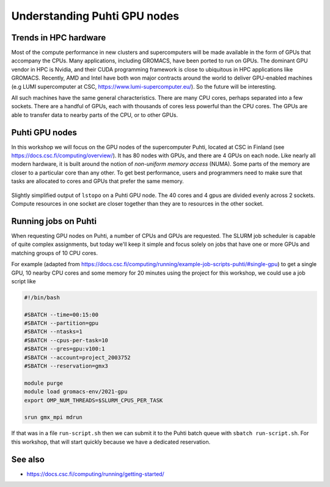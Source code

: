 Understanding Puhti GPU nodes
=============================

.. questions::

   - What hardware is available on Puhti's GPU nodes?
   - How do we organize computational work to go where it should?

.. objectives::

   - Understand that the time to transfer data between compute units is finite
   - Understand that managing the locality of data (and the tasks that use them) is critical for performance

Trends in HPC hardware
----------------------

Most of the compute performance in new clusters and supercomputers
will be made available in the form of GPUs that accompany the
CPUs. Many applications, including GROMACS, have been ported to run on
GPUs. The dominant GPU vendor in HPC is Nvidia, and their CUDA
programming framework is close to ubiquitous in HPC applications like
GROMACS. Recently, AMD and Intel have both won major contracts around
the world to deliver GPU-enabled machines (e.g LUMI supercomputer at CSC,
https://www.lumi-supercomputer.eu/). So the future will be interesting. 

All such machines have the same general characteristics. There are
many CPU cores, perhaps separated into a few sockets. There are a
handful of GPUs, each with thousands of cores less powerful than the
CPU cores. The GPUs are able to transfer data to nearby parts of the
CPU, or to other GPUs.

Puhti GPU nodes
---------------

In this workshop we will focus on the GPU nodes of the supercomputer
Puhti, located at CSC in Finland (see
https://docs.csc.fi/computing/overview/). It has 80 nodes with GPUs,
and there are 4 GPUs on each node. Like nearly all modern hardware, it
is built around the notion of *non-uniform memory access* (NUMA). Some
parts of the memory are closer to a particular core than any other.
To get best performance, users and programmers need to make sure that
tasks are allocated to cores and GPUs that prefer the same memory.

.. figure:: lstopo-outputs/puhti-hpc-lstopo.png
   :align: center

   Slightly simplified output of ``lstopo`` on a Puhti GPU node. The
   40 cores and 4 gpus are divided evenly across 2 sockets. Compute
   resources in one socket are closer together than they are to
   resources in the other socket.

.. challenge:: 1.1 Quiz: Which range of CPU cores would be least
   effective to use in work related to gpu2?

   1. Cores 0-9
   2. Cores 10-19
   3. Cores 0-19
   4. Cores 20-39

.. solution::

   4. Cores 20-39 in NUMANode 1 would prefer to use different memory
      than ``gpu2``. Data transfer will be less efficient.

Running jobs on Puhti
---------------------

When requesting GPU nodes on Puhti, a number of CPUs and GPUs are
requested. The SLURM job scheduler is capable of quite complex
assignments, but today we'll keep it simple and focus solely on jobs
that have one or more GPUs and matching groups of 10 CPU cores.

For example (adapted from
https://docs.csc.fi/computing/running/example-job-scripts-puhti/#single-gpu)
to get a single GPU, 10 nearby CPU cores and some memory for 20
minutes using the project for this workshop, we could use a job script
like

.. code-block:: bash

   #!/bin/bash

   #SBATCH --time=00:15:00
   #SBATCH --partition=gpu
   #SBATCH --ntasks=1
   #SBATCH --cpus-per-task=10
   #SBATCH --gres=gpu:v100:1
   #SBATCH --account=project_2003752
   #SBATCH --reservation=gmx3

   module purge
   module load gromacs-env/2021-gpu
   export OMP_NUM_THREADS=$SLURM_CPUS_PER_TASK

   srun gmx_mpi mdrun


If that was in a file ``run-script.sh`` then we can submit it to the
Puhti batch queue with ``sbatch run-script.sh``. For this workshop,
that will start quickly because we have a dedicated reservation.

See also
--------

* https://docs.csc.fi/computing/running/getting-started/

.. keypoints::

   - HPC nodes have internal structure that affects performance
   - Expect to see many clusters that have multiple GPUs per node
